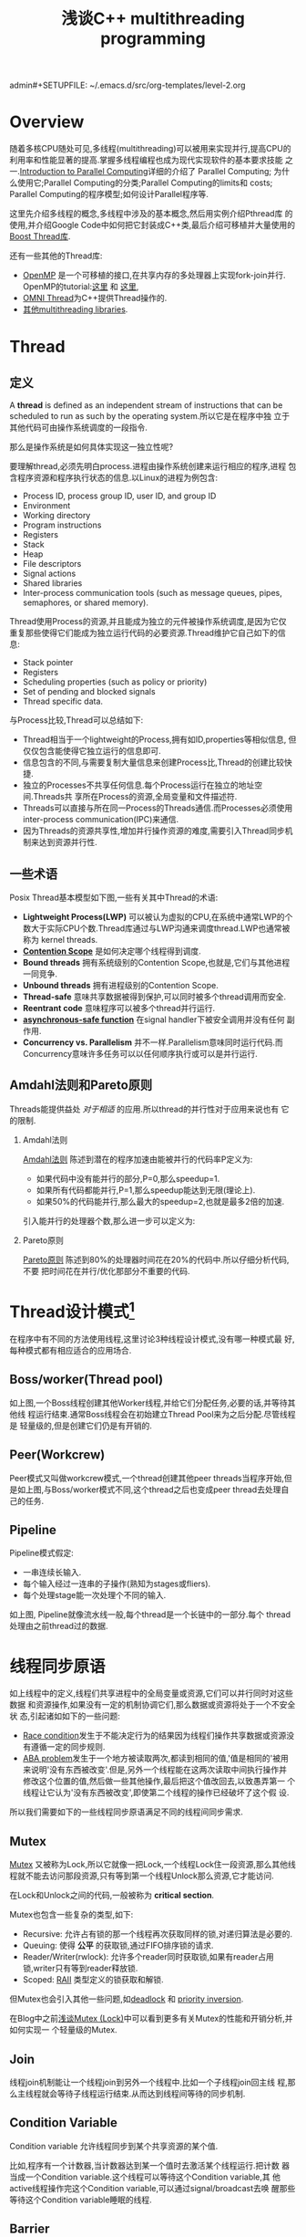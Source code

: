 admin#+SETUPFILE: ~/.emacs.d/src/org-templates/level-2.org
#+TITLE: 浅谈C++ multithreading programming
#+OPTIONS: num:nil H:2

* Overview
随着多核CPU随处可见,多线程(multithreading)可以被用来实现并行,提高CPU的
利用率和性能显著的提高.掌握多线程编程也成为现代实现软件的基本要求技能
之一.[[https://computing.llnl.gov/tutorials/parallel_comp/][Introduction to Parallel Computing]]详细的介绍了 Parallel Computing;
为什么使用它;Parallel Computing的分类;Parallel Computing的limits和
costs; Parallel Computing的程序模型;如何设计Parallel程序等.

这里先介绍多线程的概念,多线程中涉及的基本概念,然后用实例介绍Pthread库
的使用,并介绍Google Code中如何把它封装成C++类,最后介绍可移植并大量使用的
[[http://www.boost.org/doc/libs/1_55_0/doc/html/thread.html][Boost Thread库]].

还有一些其他的Thread库:
+ [[http://openmp.org/wp/][OpenMP]] 是一个可移植的接口,在共享内存的多处理器上实现fork-join并行.
  OpenMP的tutorial:[[https://computing.llnl.gov/tutorials/openMP/][这里]] 和 [[http://vergil.chemistry.gatech.edu/resources/programming/OpenMP.pdf][这里]],
+ [[http://omniorb.sourceforge.net/omni42/omnithread.html][OMNI Thread]]为C++提供Thread操作的.
+ [[http://en.wikipedia.org/wiki/List_of_C%2B%2B_multi-threading_libraries][其他multithreading libraries]].

* Thread
** 定义
A *thread* is defined as an independent stream of instructions that can
be scheduled to run as such by the operating system.所以它是在程序中独
立于其他代码可由操作系统调度的一段指令.

那么是操作系统是如何具体实现这一独立性呢?

要理解thread,必须先明白process.进程由操作系统创建来运行相应的程序,进程
包含程序资源和程序执行状态的信息.以Linux的进程为例包含:
+ Process ID, process group ID, user ID, and group ID
+ Environment
+ Working directory
+ Program instructions
+ Registers
+ Stack
+ Heap
+ File descriptors
+ Signal actions
+ Shared libraries
+ Inter-process communication tools (such as message queues, pipes,
  semaphores, or shared memory).

Thread使用Process的资源,并且能成为独立的元件被操作系统调度,是因为它仅
重复那些使得它们能成为独立运行代码的必要资源.Thread维护它自己如下的信
息:
+ Stack pointer
+ Registers
+ Scheduling properties (such as policy or priority)
+ Set of pending and blocked signals
+ Thread specific data.

与Process比较,Thread可以总结如下:
+ Thread相当于一个lightweight的Process,拥有如ID,properties等相似信息,
  但仅仅包含能使得它独立运行的信息即可.
+ 信息包含的不同,与需要复制大量信息来创建Process比,Thread的创建比较快
  捷.
+ 独立的Processes不共享任何信息.每个Process运行在独立的地址空间.Threads共
  享所在Process的资源,全局变量和文件描述符.
+ Threads可以直接与所在同一Process的Threads通信.而Processes必须使用
  inter-process communication(IPC)来通信.
+ 因为Threads的资源共享性,增加并行操作资源的难度,需要引入Thread同步机
  制来达到资源并行性.

** 一些术语
Posix Thread基本模型如下图,一些有关其中Thread的术语:

[[./Files/threads_model.png]]

+ *Lightweight Process(LWP)* 可以被认为虚拟的CPU,在系统中通常LWP的个
  数大于实际CPU个数.Thread库通过与LWP沟通来调度thread.LWP也通常被称为
  kernel threads.
+ *[[http://en.wikipedia.org/wiki/System_Contention_Scope][Contention Scope]]* 是如何决定哪个线程得到调度.
+ *Bound threads* 拥有系统级别的Contention Scope,也就是,它们与其他进程
  一同竞争.
+ *Unbound threads* 拥有进程级别的Contention Scope.
+ *Thread-safe* 意味共享数据被得到保护,可以同时被多个thread调用而安全.
+ *Reentrant code* 意味程序可以被多个thread并行运行.
+ *[[https://www.securecoding.cert.org/confluence/display/seccode/BB.+Definitions][asynchronous-safe function]]* 在signal handler下被安全调用并没有任何
  副作用.
+ *Concurrency vs. Parallelism* 并不一样.Parallelism意味同时运行代码.而
  Concurrency意味许多任务可以以任何顺序执行或可以是并行运行.

** Amdahl法则和Pareto原则
Threads能提供益处 /对于相适/ 的应用.所以thread的并行性对于应用来说也有
它的限制.

*** Amdahl法则
[[http://en.wikipedia.org/wiki/Amdahl%27s_law][Amdahl法则]] 陈述到潜在的程序加速由能被并行的代码率P定义为:

\begin{equation}
\begin{align}
speedup = \dfrac{1}{1-P}
\end{align}
\end{equation}

+ 如果代码中没有能并行的部分,P=0,那么speedup=1.
+ 如果所有代码都能并行,P=1,那么speedup能达到无限(理论上).
+ 如果50%的代码能并行,那么最大的speedup=2,也就是最多2倍的加速.

引入能并行的处理器个数,那么进一步可以定义为:

\begin{equation}
\begin{align}
speedup = \dfrac{1}{\dfrac{P}{N} + (1-P)}
其中P并行率,N处理器个数
\end{align}
\end{equation}

[[./Files/amdahl1.gif]]
[[./Files/amdahl2.gif]]

*** Pareto原则
[[http://en.wikipedia.org/wiki/Pareto_principle][Pareto原则]] 陈述到80%的处理器时间花在20%的代码中.所以仔细分析代码,不要
把时间花在并行/优化那部分不重要的代码.

* Thread设计模式[fn:1]
在程序中有不同的方法使用线程,这里讨论3种线程设计模式,没有哪一种模式最
好,每种模式都有相应适合的应用场合.

** Boss/worker(Thread pool)
[[./Files/boss_workers_pattern.gif]]

如上图,一个Boss线程创建其他Worker线程,并给它们分配任务,必要的话,并等待其他线
程运行结束.通常Boss线程会在初始建立Thread Pool来为之后分配.尽管线程是
轻量级的,但是创建它们仍是有开销的.

** Peer(Workcrew)
[[./Files/peer_pattern.gif]]

Peer模式又叫做workcrew模式,一个thread创建其他peer threads当程序开始,但
是如上图,与Boss/worker模式不同,这个thread之后也变成peer thread去处理自
己的任务.

** Pipeline
[[./Files/pipeline_pattern.gif]]

Pipeline模式假定:
+ 一串连续长输入.
+ 每个输入经过一连串的子操作(熟知为stages或fliers).
+ 每个处理stage能一次处理个不同的输入.

如上图, Pipeline就像流水线一般,每个thread是一个长链中的一部分.每个
thread处理由之前thread过的数据.

* 线程同步原语
如上线程中的定义,线程们共享进程中的全局变量或资源,它们可以并行同时对这些数据
和资源操作,如果没有一定的机制协调它们,那么数据或资源将处于一个不安全状
态,引起诸如如下的一些问题:

+ [[http://en.wikipedia.org/wiki/Race_condition#Software][Race condition]]发生于不能决定行为的结果因为线程们操作共享数据或资源没
  有遵循一定的同步规则.
+ [[http://en.wikipedia.org/wiki/ABA_problem][ABA problem]]发生于一个地方被读取两次,都读到相同的值,'值是相同的'被用
  来说明'没有东西被改变'.但是,另外一个线程能在这两次读取中间执行操作并
  修改这个位置的值,然后做一些其他操作,最后把这个值改回去,以致愚弄第一
  个线程让它认为'没有东西被改变',即使第二个线程的操作已经破坏了这个假
  设.

所以我们需要如下的一些线程同步原语满足不同的线程间同步需求.

** Mutex
[[http://en.wikipedia.org/wiki/Lock_%28computer_science%29][Mutex]] 又被称为Lock,所以它就像一把Lock,一个线程Lock住一段资源,那么其他线
程就不能去访问那段资源,只有等到第一个线程Unlock那么资源,它才能访问.

在Lock和Unlock之间的代码,一般被称为 *critical section*.

Mutex也包含一些复杂的类型,如下:
+ Recursive: 允许占有锁的那一个线程再次获取同样的锁,对递归算法是必要的.
+ Queuing: 使得 *公平* 的获取锁,通过FIFO排序锁的请求.
+ Reader/Writer(rwlock): 允许多个reader同时获取锁,如果有reader占用
  锁,writer只有等到reader释放锁.
+ Scoped: [[http://en.wikipedia.org/wiki/Resource_Acquisition_Is_Initialization][RAII]] 类型定义的锁获取和解锁.

但Mutex也会引入其他一些问题,如[[http://en.wikipedia.org/wiki/Deadlock][deadlock]] 和 [[http://en.wikipedia.org/wiki/Priority_inversion][priority inversion]].

在Blog中之前[[http://dreamrunner.org/blog/2014/06/29/qian-tan-mutex-lock/][浅谈Mutex (Lock)]]中可以看到更多有关Mutex的性能和开销分析,并如何实现一
个轻量级的Mutex.

** Join
线程join机制能让一个线程join到另外一个线程中.比如一个子线程join回主线
程,那么主线程就会等待子线程运行结束.从而达到线程间等待的同步机制.

** Condition Variable
Condition variable 允许线程同步到某个共享资源的某个值.

比如,程序有一个计数器,当计数器达到某一个值时去激活某个线程运行.把计数
器当成一个Condition variable.这个线程可以等待这个Condition variable,其
他active线程操作完这个Condition variable,可以通过signal/broadcast去唤
醒那些等待这个Condition variable睡眠的线程.

** Barrier
Barrier是一种能让一系列线程在某个点得到同步的方法,通过让参与barrier的
线程等待直到所有参与线程都调用了这个barrier函数.本质上就是,阻塞所有参
与barrier的线程直到最慢的那个参与线程调用barrier.
** Spinlock
Spinlock与mutex类似,是种锁,但当获取锁失败时,spinlock不会让线程进入睡眠,而
是不断poll去获取这个锁直到获取成功.更多[[http://dreamrunner.org/blog/2014/06/29/qian-tan-mutex-lock/#mutex-vs-spinlock][Mutex与Spinlock的区别]].

** Semaphore
当某些资源具有多个时,简单的Mutex不能满足,引入Semphore,Semphore可以根据
资源个数初始化为任意值.当线程们占有所有资源,使得Semphore为0,那么其他线
程再获取资源只有等待.当Semphore值只能是1或0时,它相当于简单的Mutex.

* Pthread
** Overview
原始的Pthread API由ANSI/IEEE POSIX 1003.1 - 1995 standard定义.POSIX标
准也随着时间不断改进.

接下来主要把Pthread API分成如下主要5部分:
1. Thread Management
2. Mutex Variables
3. Condition Variables
4. Synchronization
5. Miscellaneous

如果想把Pthread封装成类对象或Scoped Lock,可以参考之后
[[google-wrap][Google wrap the Pthread]],或直接使用之后介绍的[[boost-thread][Boost thread library]].

如果更全面的API参考文章最后的[[pthread-library][Pthread Library Routines Reference]].更多有关资
料参考文章后的[[<<other-materials>>][其他资料]].
*** 编译Pthread程序
**** include
对于POSIX系统,包含头文件 =pthread.h=. 如果使用 =semaphore=, 包含
=semaphore.h=.

#+begin_src c
#include <pthread.h>
#include <semaphore.h>
#+end_src
**** compile
对于Gcc编译器,使用选项 =-l=,如下:
#+begin_src sh
gcc Program.o -o Program -lpthread
#+end_src

** Thread Management
*** Creating and Terminating Threads
**** APIs
#+begin_src c
int pthread_create(pthread_t *thread,
              const pthread_attr_t *attr,
              void *(*start_routine)(void*), void *arg);
void pthread_exit(void *value_ptr);
int pthread_cancel(pthread_t thread);
int pthread_attr_init(pthread_attr_t *attr);
int pthread_attr_destroy(pthread_attr_t *attr);
#+end_src
**** Creating Threads
=pthread_create= 创建一个新的线程并运行它.它能在代码的任何处被多次调用.

=pthread_create= 的参数:
+ =thread=:返回新thread程的唯一标识.
+ =attr=:设置thread的性质.NULL为默认性质.
+ =start_routine=: 新thread运行的函数指针.
+ =arg=:传给 =start_routine= 的参数,必须强制转换成 =void *=.NULL为没有
  参数传入.

Process能创建的最大thread个数由系统配置决定.如下Ubuntu打印出的结果:
#+begin_src sh
$ limit
cputime         unlimited
filesize        unlimited
datasize        unlimited
stacksize       8MB
coredumpsize    0kB
memoryuse       unlimited
maxproc         62694
descriptors     1024
memorylocked    64kB
addressspace    unlimited
maxfilelocks    unlimited
sigpending      62694
msgqueue        819200
nice            0
rt_priority     0
rt_time         unlimited
#+end_src
**** Thread Attributes
=pthread_attr_init= 和 =pthread_attr_destroy= 被用来初始化/销毁thread
性质对象.

性质包括:
+ Detached or joinable state
+ Scheduling inheritance
+ Scheduling policy
+ Scheduling parameters
+ Scheduling contention scope
+ Stack size
+ Stack address
+ Stack guard (overflow) size
**** Thread Binding
Pthread APIs并没有提供binding threads到特定cpus/cores的接口.但不同系统
可能包含这功能,比如提供非标准的[[https://computing.llnl.gov/tutorials/pthreads/man/pthread_setaffinity_np.txt][=pthread_setaffinity_np= ]] 接口.

比如设置两个线程都在core0上运行,如下设置:
#+begin_src c++
  cpu_set_t cpus;
  CPU_ZERO(&cpus);
  CPU_SET(0, &cpus);
  pthread_setaffinity_np(thread[0], sizeof(cpu_set_t), &cpus);
  pthread_setaffinity_np(thread[1], sizeof(cpu_set_t), &cpus);
#+end_src
**** Terminating Threads
一个线程有很多种方法终止:
+ 线程从它的运行中正常放回.它的工作完成.
+ 线程调用 =pthread_exit= 无论它的工作完成否.
+ 线程被另外一个线程调用 =pthread_cancel= 来取消.
+ 整个线程终止因为调用 =exec()= 或 =exit()=.
+ =main()= 函数先完成,没有调用 =pthread_exit=.

=pthread_exit()= 允许指定一个可选的终止 =status parameter=.这个可选参数
一般返回给线程"joining"到这个终止线程.

=pthread_exit()= 不关闭文件,在线程打开的任何文件将继续打开在线程终止后.

在 =main()= 调用 =pthread_exit()= :
+ 如果 =main()= 在它创建的threads之前终止,并没有显示的调用
  =pthread_exit()=,这将是个问题.所有创建的线程将终止因为main()结束,不
  再存在支持这些线程.
+ 通过main()在最后调用 =pthread_exit()=, main()将阻塞并保持存活来支持
  它创建的线程运行直到它们完成.

**** Example: Pthread Creation and Termination
如果注释掉main()中最后的 =pthread_exit(NULL);= ,那么它创建的线程将会完
成不了所有的打印而被强制退出.

#+begin_src c++
#include <pthread.h>
#include <cstdio>
#include <cstdlib>

void *ThreadProc(void *param) {
  int id;
  id = *(static_cast<int *>(param));
  for (int i = 0; i < 10; ++i) {
    printf("thread %d: run %d \n", id, i);
  }
  pthread_exit(NULL);
}

int main(int argc, char *argv[]) {
  const int kNumThreads = 4;
  pthread_t threads[kNumThreads];
  int thread_ids[kNumThreads];
  for (int i = 0; i < kNumThreads; ++i) {
    thread_ids[i] = i;
    int rt = pthread_create(&threads[i], NULL, ThreadProc,
                            static_cast<void *>(&thread_ids[i]));
    if (rt) {
      printf("ERROR: pthread_create failed, rt=%d\n", rt);
      exit(1);
    }
  }
  pthread_exit(NULL);
}
#+end_src

*** Joining and Detaching Threads
**** APIs
#+begin_src c
int pthread_join(pthread_t thread, void **value_ptr);
int pthread_detach(pthread_t thread);
int pthread_attr_setdetachstate(pthread_attr_t *attr, int detachstate);
int pthread_attr_getdetachstate(const pthread_attr_t *attr,
              int *detachstate);
#+end_src
**** Joining
Joining是同步不同线程的方法之一,原理如下图:

+ =pthread_join()= 阻塞调用它的线程直到指定的 =threadid= 的线程终止.
+ 调用的线程能获取目标线程终止返回的 =status= 只要目标线程调用
  =pthread_exit()=.
+ 当一个线程被创建,它的属性之一是它是否可以join.只有创建的能被join的线
  程才能被join.如果线程线程以detached创建,它永远都不能被join.
+ 显示的创建一个线程可join或detached,使用在 =pthread_create()= 中的 =attr=
  参数.典型的步骤是:
  1. 定义 =pthread_attr_t= 类型的pthread属性;
  2. 用 =pthread_attr_init()= 初始化属性变量;
  3. 用 =pthread_attr_setdetachstate()= 设置detached属性;
  4. 用 =pthread_attr_destroy()= 释放属性使用的资源.
**** Detaching
+ =pthread_detach()= 能显示的detach一个线程即使它是以可join创建.
+ 没有相反的操作.
**** Example: Pthread Joining
#+begin_src c++
#include <pthread.h>
#include <cstdio>
#include <cstdlib>

void *ThreadProc(void *param) {
  int id;
  id = *(static_cast<int *>(param));
  for (int i = 0; i < 10; ++i) {
    printf("thread %d: run %d \n", id, i);
  }
  pthread_exit(param);
}

int main(int argc, char *argv[]) {
  const int kNumThreads = 4;
  pthread_t threads[kNumThreads];
  int thread_ids[kNumThreads];
  pthread_attr_t attr;

  pthread_attr_init(&attr);
  pthread_attr_setdetachstate(&attr, PTHREAD_CREATE_JOINABLE);
  
  for (int i = 0; i < kNumThreads; ++i) {
    thread_ids[i] = i;
    int rt = pthread_create(&threads[i], &attr, ThreadProc,
                            static_cast<void *>(&thread_ids[i]));
    if (rt) {
      printf("ERROR: pthread_create failed, rt=%d\n", rt);
      exit(1);
    }
  }
  for (int i = 0; i < kNumThreads; ++i) {
    void *status;
    int rt = pthread_join(threads[i], &status);
    if (rt) {
      printf("ERROR: pthread_join failed, rt=%d\n", rt);
      exit(1);
    }
    printf("completed join with thread %d having a status of %d\n"
           , i, *static_cast<int *>(status));
  }
  pthread_exit(NULL);
}
#+end_src 

*** Stack Management
**** APIs
#+begin_src c
int pthread_attr_getstacksize(const pthread_attr_t *restrict attr,
              size_t *restrict stacksize);
int pthread_attr_setstacksize(pthread_attr_t *attr, size_t stacksize);
int pthread_attr_getstackaddr(const pthread_attr_t *restrict attr,
              void **restrict stackaddr);
int pthread_attr_setstackaddr(pthread_attr_t *attr, void *stackaddr);
#+end_src

每个线程都有各自独立的stack, =pthread_attr_getstackaddr= 和
=pthread_attr_setstackaddr= 分别获取和设置线程的stack属性.
**** Example: Stack Management
#+begin_src c++
#include <pthread.h>
#include <cstdio>
#include <cstdlib>

pthread_attr_t attr;

void *ThreadProc(void *param) {
  int id;
  size_t thread_stack_size;
  id = *(static_cast<int *>(param));
  pthread_attr_getstacksize(&attr, &thread_stack_size);
  printf("thread %d: stack size = %d\n", id, thread_stack_size);
  for (int i = 0; i < 10; ++i) {
    printf("thread %d: run %d \n", id, i);
  }
  pthread_exit(NULL);
}

int main(int argc, char *argv[]) {
  const int kNumThreads = 4;
  const int kThround = 1000;
  pthread_t threads[kNumThreads];
  int thread_ids[kNumThreads];
  size_t stack_size;

  pthread_attr_init(&attr);
  pthread_attr_getstacksize(&attr, &stack_size);
  printf("Default stack size = %d\n", stack_size);
  stack_size = sizeof(double) * kThround * kThround;
  printf("Setting stack size = %d\n", stack_size);
  pthread_attr_setstacksize(&attr, stack_size);
  for (int i = 0; i < kNumThreads; ++i) {
    thread_ids[i] = i;
    int rt = pthread_create(&threads[i], &attr, ThreadProc,
                            static_cast<void *>(&thread_ids[i]));
    if (rt) {
      printf("ERROR: pthread_create failed, rt=%d\n", rt);
      exit(1);
    }
  }
  pthread_exit(NULL);
  pthread_attr_destroy(&attr);
  return 0;
}
#+end_src
*** Miscellaneous
#+begin_src c
pthread_t pthread_self(void);
int pthread_equal(pthread_t t1, pthread_t t2);
int pthread_once(pthread_once_t *once_control,
              void (*init_routine)(void));
pthread_once_t once_control = PTHREAD_ONCE_INIT;
#+end_src

+ =pthread_self= 返回调用线程的唯一thread ID.
+ =pthread_equal= 比较两个线程ID是否相等.
+ =pthread_once= 只执行 =init_routine= 仅仅一次在进程中.

** Mutex Variables
*** Overview
Mutex以"mutual exclusion"(互斥)简称.

Mutex variable就像一把"锁"一样保护共享数据资源.mutex的基本概念就是,只
有一个线程能lock一个mutex变量在任何时候.所以,即使很多线程尝试去锁一个
mute,也仅仅只有一个线程能成功.

典型使用mutex的顺序如下:
1. 创建和初始化mutex变量;
2. 许多线程尝试锁住mutex;
3. 只有一个线程成功锁住mutex,其他线程等待;
4. 拥有mutex的线程进行自己的操作;
5. 拥有线程解锁mutex;
6. 其他线程继续获取mutex并持续如上步骤;
7. 最后mutex销毁.

*** Creating and Destroying Mutexes
#+begin_src c
int pthread_mutex_destroy(pthread_mutex_t *mutex);
int pthread_mutex_init(pthread_mutex_t *restrict mutex,
          const pthread_mutexattr_t *restrict attr);
pthread_mutex_t mutex = PTHREAD_MUTEX_INITIALIZER;
int pthread_mutexattr_destroy(pthread_mutexattr_t *attr);
int pthread_mutexattr_init(pthread_mutexattr_t *attr);
#+end_src

Mutex变量由 =pthread_mutex_t= 声明定义,而且必须初始化在使用前.两种方法
初始:
1. 静态的,当声明时.如:
#+begin_src c
pthread_mutex_t mutex = PTHREAD_MUTEX_INITIALIZER;
#+end_src
2. 动态的,使用 =pthread_mutex_init()= 函数,并能设置mutex的属性 =attr=.

=attr= 用来设置mutex变量的属性,必须是 =pthread_mutexattr_t= 类
型.Pthread标准中定义的3种可选mutex属性:

+ Protocol: Specifies the protocol used to prevent priority inversions
  for a mutex.
+ Prioceiling: Specifies the priority ceiling of a mutex.
+ Process-shared: Specifies the process sharing of a mutex.(Pthread
  mutex能被process间使用).

*** Locking and Unlocking Mutexes
#+begin_src c
int pthread_mutex_lock(pthread_mutex_t *mutex);
int pthread_mutex_trylock(pthread_mutex_t *mutex);
int pthread_mutex_unlock(pthread_mutex_t *mutex);
#+end_src

=pthread_mutex_lock()= 函数被用来获取传入的mutex变量,如果mutex已经被其
他线程占用,那么这个调用就阻塞调用线程,使它进入睡眠等待这个mutex直到它
被释放.

=pthread_mutex_trylock()= 仅尝试获取锁,若不成功也立即返回'busy'信号.

*** Example: Using Mutexes
#+begin_src c++
#include <pthread.h>
#include <cstdio>
#include <cstdlib>

struct ThreadData {
  int tid;
  int data;
};

int shared_x;
pthread_mutex_t lock;

void *ThreadProc(void *param) {
  ThreadData *data = static_cast<ThreadData *>(param);
  printf("begin from thread id: %d\n", data->tid);
  pthread_mutex_lock(&lock);
  shared_x += data->data;
  printf("thread %d: x = %d\n", data->tid, shared_x);
  pthread_mutex_unlock(&lock);
  pthread_exit(NULL);
}

int main(int argc, char *argv[]) {
  const int kNumThreads = 4;
  pthread_t threads[kNumThreads];
  ThreadData threads_data[kNumThreads];
  pthread_attr_t attr;

  shared_x = 0;
  pthread_mutex_init(&lock, NULL);
  pthread_attr_init(&attr);
  pthread_attr_setdetachstate(&attr, PTHREAD_CREATE_JOINABLE);
  for (int i = 0; i < kNumThreads; ++i) {
    threads_data[i].tid = i;
    threads_data[i].data = i * i;
    int rt = pthread_create(&threads[i], &attr, ThreadProc,
                            static_cast<void *>(&threads_data[i]));
    if (rt) {
      printf("ERROR: pthread_create failed, rt=%d\n", rt);
      exit(1);
    }
  }
  for (int i = 0; i < kNumThreads; ++i) {
    void *status;
    pthread_join(threads[i], &status);
  }
  pthread_attr_destroy(&attr);
  pthread_exit(NULL);
  return 0;
}
#+end_src
** Condition Variables
*** Overview
Mutex 变量如锁一般防止多个线程访问共享数据资源,如果某个线程等待某个共
享数据达到某个数值才进行相应的操作,那么这个线程需要不断的去poll,查看是
否满足需要的值,这样开销很大,因为线程需要一直处于忙状态.

引入Condition Variables来完成这样的同步到某个实际数据值而不要不断poll.

Condition变量一般与mutex一起使用.锁住查看的共享数据资源.

使用Condition的一般步骤如下:
+ 声明和定义需要同步的共享数据;
+ 声明和定义condition变量;
+ 声明和定义相对应的mutex;
+ 创建线程使用condition变量同步.

*** Creating and Destroying Condition Variables
#+begin_src c
  int pthread_cond_destroy(pthread_cond_t *cond);
  int pthread_cond_init(pthread_cond_t *restrict cond,
                        const pthread_condattr_t *restrict attr);
  int pthread_condattr_destroy(pthread_condattr_t *attr);
  int pthread_condattr_init(pthread_condattr_t *attr);
#+end_src

Condition变量由 =pthread_cond_t= 声明定义,而且必须初始化在使用前.两种方法
初始:
1. 静态的,当声明时.如:
#+begin_src c
pthread_cond_t convar = PTHREAD_COND_INITIALIZER;
#+end_src
2. 动态的,使用 =pthread_cond_init()= 函数,并能设置condition的属性 =attr=.

=attr= 用来设置condition变量的属性,必须是 =pthread_condattr_t= 类
型.只有一种属性可选:是否进程共享,也就是允许其他进程中的线程也能看到它.

*** Waiting and Signaling on Condition Variables
#+begin_src c
  int pthread_cond_wait(pthread_cond_t *cond,
                        pthread_mutex_t *mutex);
  int pthread_cond_signal(pthread_cond_t *cond);
  int pthread_cond_broadcast(pthread_cond_t *cond);
#+end_src

=pthread_cond_wait()= 阻塞调用它的线程直到其中 =cond= 被signal.这个函
数需要在占有 /mutex/ 时被调用,而它将 *自动释放* mutex当它等待时.等到
signal收到,线程被唤醒, /mutex/ 将 *自动被占有* .最后当线程完成
condition的操作,要负责对mutex解锁.

=pthread_cond_signal()= 用来signal其他等待这个 =cond= 的线程.它需要在
占有 /mutex/ 时被调用.然后必须对mutex解锁来完成 =pthread_cond_wait=
的等待.

如果有多余一个线程处于等待 =cond= 而阻塞, 应该用
=pthread_cond_broadcast()= 替换 =pthread_cond_signal()=.

*** Example: Using Condition Variables
#+begin_src c++
#include <pthread.h>
#include <cstdio>
#include <cstdlib>
#include <unistd.h>

const int kNumThreads = 3;
const int kLoops = 10;
const int kCountLimit = 15;

int g_count;
pthread_mutex_t count_mutex;
pthread_cond_t count_cv;

void *IncreaseCount(void *param) {
  int id;
  id = *(static_cast<int *>(param));
  for (int i = 0; i < kLoops; ++i) {
    pthread_mutex_lock(&count_mutex);
    g_count++;
    if (g_count == kCountLimit) {
      pthread_cond_signal(&count_cv);
      printf("increse thread %d: count = %d, signal cond\n", id, g_count);
    }
    printf("increse thread %d: count = %d, unlock mutex\n", id, g_count);
    pthread_mutex_unlock(&count_mutex);
    sleep(1);
  }
  pthread_exit(NULL);
}

void *WatchCount(void *param) {
  int id;
  id = *(static_cast<int *>(param));
  pthread_mutex_lock(&count_mutex);
  while (g_count < kCountLimit) {
    pthread_cond_wait(&count_cv, &count_mutex);
    printf("watch thread %d: count = %d, receive signal\n", id, g_count);
  }
  pthread_mutex_unlock(&count_mutex);
  pthread_exit(NULL);
}
    
int main(int argc, char *argv[]) {
  pthread_t threads[kNumThreads];
  int thread_ids[kNumThreads];
  pthread_attr_t attr;

  pthread_mutex_init(&count_mutex, NULL);
  pthread_cond_init(&count_cv, NULL);
  pthread_attr_init(&attr);
  pthread_attr_setdetachstate(&attr, PTHREAD_CREATE_JOINABLE);
  for (int i = 0; i < kNumThreads; ++i) {
    thread_ids[i] = i;
  }
  int rt;
  rt = pthread_create(&threads[0], &attr, WatchCount,
                            static_cast<void *>(&thread_ids[0]));
  if (rt) {
    printf("ERROR: pthread_create failed, rt=%d\n", rt);
    exit(1);
  }
  rt = pthread_create(&threads[1], &attr, IncreaseCount,
                            static_cast<void *>(&thread_ids[1]));
  if (rt) {
    printf("ERROR: pthread_create failed, rt=%d\n", rt);
    exit(1);
  }
  rt = pthread_create(&threads[2], &attr, IncreaseCount,
                            static_cast<void *>(&thread_ids[2]));
  if (rt) {
    printf("ERROR: pthread_create failed, rt=%d\n", rt);
    exit(1);
  }
  for (int i = 0; i < kNumThreads; ++i) {
    pthread_join(threads[i], NULL);
  }
  pthread_attr_destroy(&attr);
  pthread_cond_destroy(&count_cv);
  pthread_mutex_destroy(&count_mutex);
  pthread_exit(NULL);
}
#+end_src
** Synchronization

** Miscellaneous

<<google-wrap>>
* Google wrap the Pthread 

* Thread Debugging:
http://www.yolinux.com/TUTORIALS/LinuxTutorialPosixThreads.html

<<boost-thread>>
* Boost thread library

http://www.drdobbs.com/cpp/the-boostthreads-library/184401518

http://www.boost.org/doc/libs/1_55_0/doc/html/thread.html

http://remonstrate.wordpress.com/2009/12/05/boost-%E7%9A%84-thread/

http://blog.csdn.net/vagrxie/article/details/4246470



<<other-materials>>
* 其他资料
** Books:
+ [[http://shop.oreilly.com/product/9781565921153.do][PThreads Programming]] and [[http://wiki.dreamrunner.org/public_html/Books%20Review/Pthreads%20Programming/Pthreads%20Programming.html][Its notes]]
+ [[http://www.justsoftwaresolutions.co.uk/blog/][Anthony Williams’ blog]] and his book, [[http://www.amazon.com/gp/product/1933988770/ref=as_li_ss_tl?ie=UTF8&tag=preshonprogr-20&linkCode=as2&camp=1789&creative=390957&creativeASIN=1933988770][C++ Concurrency in Action]]
+ Herlihy & Shavit's [[www.amazon.com/gp/product/0123973376/ref=as_li_ss_tl?ie=UTF8&tag=preshonprogr-20&linkCode=as2&camp=1789&creative=390957&creativeASIN=0123973376][The Art of Multiprocessor Programming]]

** Online resources:
+ [[www.1024cores.net][Dmitriy V’jukov’s website]] and various [[https://groups.google.com/forum/?fromgroups#!forum/lock-free][forum discussions]]
+ [[http://bartoszmilewski.com/][Bartosz Milewski’s blog]]
+ Charles Bloom’s [[http://cbloomrants.blogspot.ca/2012/06/06-12-12-another-threading-post-index.html][Threading Posts]] on his blog
+ Doug Lea's [[http://g.oswego.edu/dl/jmm/cookbook.html][The JSR-133 Cookbook for Compiler Writers]]
+ [[http://www.kernel.org/doc/Documentation/memory-barriers.txt][memory-barriers.txt document]]
+ Hans Boehm’s [[http://www.hboehm.info/c++mm/][collection of links about the C++11 memory model]]
+ Scott Meyers's [[http://scottmeyers.blogspot.hk/2012/04/information-on-c11-memory-model.html][Information on the C++11 Memory Model ]]
+ Herb Sutter’s [[http://www.gotw.ca/publications/][Effective Concurrency series]]
+ POSIX Standard: http://www.unix.org/version3/ieee_std.html

** 有关Mutex
+ [[http://home.roadrunner.com/~hinnant/mutexes/locking.html][Handling mutexes in C++]]
+ [[http://www.open-std.org/jtc1/sc22/wg21/docs/papers/2007/n2406.html][Mutex, Lock, Condition Variable Rationale]]
* cc

#+begin_src c++

#+end_src

<<pthread-library>>
* Pthread Library Routines Reference
#+begin_html
<p>
<a href="man/pthread_atfork.txt">pthread_atfork</a>
<br><a href="man/pthread_attr_destroy.txt">pthread_attr_destroy</a>
<br><a href="man/pthread_attr_getdetachstate.txt">pthread_attr_getdetachstate</a>
<br><a href="man/pthread_attr_getguardsize.txt">pthread_attr_getguardsize</a>
<br><a href="man/pthread_attr_getinheritsched.txt">pthread_attr_getinheritsched</a>
<br><a href="man/pthread_attr_getschedparam.txt">pthread_attr_getschedparam</a>
<br><a href="man/pthread_attr_getschedpolicy.txt">pthread_attr_getschedpolicy</a>
<br><a href="man/pthread_attr_getscope.txt">pthread_attr_getscope</a>
<br><a href="man/pthread_attr_getstack.txt">pthread_attr_getstack</a>
<br><a href="man/pthread_attr_getstackaddr.txt">pthread_attr_getstackaddr</a>
<br><a href="man/pthread_attr_getstacksize.txt">pthread_attr_getstacksize</a>
<br><a href="man/pthread_attr_init.txt">pthread_attr_init</a>
<br><a href="man/pthread_attr_setdetachstate.txt">pthread_attr_setdetachstate</a>
<br><a href="man/pthread_attr_setguardsize.txt">pthread_attr_setguardsize</a>
<br><a href="man/pthread_attr_setinheritsched.txt">pthread_attr_setinheritsched</a>
<br><a href="man/pthread_attr_setschedparam.txt">pthread_attr_setschedparam</a>
<br><a href="man/pthread_attr_setschedpolicy.txt">pthread_attr_setschedpolicy</a>
<br><a href="man/pthread_attr_setscope.txt">pthread_attr_setscope</a>
<br><a href="man/pthread_attr_setstack.txt">pthread_attr_setstack</a>
<br><a href="man/pthread_attr_setstackaddr.txt">pthread_attr_setstackaddr</a>
<br><a href="man/pthread_attr_setstacksize.txt">pthread_attr_setstacksize</a>
<br><a href="man/pthread_barrier_destroy.txt">pthread_barrier_destroy</a>
<br><a href="man/pthread_barrier_init.txt">pthread_barrier_init</a>
<br><a href="man/pthread_barrier_wait.txt">pthread_barrier_wait</a>
<br><a href="man/pthread_barrierattr_destroy.txt">pthread_barrierattr_destroy</a>
<br><a href="man/pthread_barrierattr_getpshared.txt">pthread_barrierattr_getpshared</a>
<br><a href="man/pthread_barrierattr_init.txt">pthread_barrierattr_init</a>
<br><a href="man/pthread_barrierattr_setpshared.txt">pthread_barrierattr_setpshared</a>
<br><a href="man/pthread_cancel.txt">pthread_cancel</a>
<br><a href="man/pthread_cleanup_pop.txt">pthread_cleanup_pop</a>
<br><a href="man/pthread_cleanup_push.txt">pthread_cleanup_push</a>
<br><a href="man/pthread_cond_broadcast.txt">pthread_cond_broadcast</a>
<br><a href="man/pthread_cond_destroy.txt">pthread_cond_destroy</a>
<br><a href="man/pthread_cond_init.txt">pthread_cond_init</a>
<br><a href="man/pthread_cond_signal.txt">pthread_cond_signal</a>
<br><a href="man/pthread_cond_timedwait.txt">pthread_cond_timedwait</a>
<br><a href="man/pthread_cond_wait.txt">pthread_cond_wait</a>
<br><a href="man/pthread_condattr_destroy.txt">pthread_condattr_destroy</a>
<br><a href="man/pthread_condattr_getclock.txt">pthread_condattr_getclock</a>
<br><a href="man/pthread_condattr_getpshared.txt">pthread_condattr_getpshared</a>
<br><a href="man/pthread_condattr_init.txt">pthread_condattr_init</a>
<br><a href="man/pthread_condattr_setclock.txt">pthread_condattr_setclock</a>
<br><a href="man/pthread_condattr_setpshared.txt">pthread_condattr_setpshared</a>
<br><a href="man/pthread_create.txt">pthread_create</a>
<br><a href="man/pthread_detach.txt">pthread_detach</a>
<br><a href="man/pthread_equal.txt">pthread_equal</a>
<br><a href="man/pthread_exit.txt">pthread_exit</a>
<br><a href="man/pthread_getconcurrency.txt">pthread_getconcurrency</a>
<br><a href="man/pthread_getcpuclockid.txt">pthread_getcpuclockid</a>
<br><a href="man/pthread_getschedparam.txt">pthread_getschedparam</a>
<br><a href="man/pthread_getspecific.txt">pthread_getspecific</a>
<br><a href="man/pthread_join.txt">pthread_join</a>
<br><a href="man/pthread_key_create.txt">pthread_key_create</a>
<br><a href="man/pthread_key_delete.txt">pthread_key_delete</a>
<br><a href="man/pthread_kill.txt">pthread_kill</a>
<br><a href="man/pthread_mutex_destroy.txt">pthread_mutex_destroy</a>
<br><a href="man/pthread_mutex_getprioceiling.txt">pthread_mutex_getprioceiling</a>
<br><a href="man/pthread_mutex_init.txt">pthread_mutex_init</a>
<br><a href="man/pthread_mutex_lock.txt">pthread_mutex_lock</a>
<br><a href="man/pthread_mutex_setprioceiling.txt">pthread_mutex_setprioceiling</a>
<br><a href="man/pthread_mutex_timedlock.txt">pthread_mutex_timedlock</a>
<br><a href="man/pthread_mutex_trylock.txt">pthread_mutex_trylock</a>
<br><a href="man/pthread_mutex_unlock.txt">pthread_mutex_unlock</a>
<br><a href="man/pthread_mutexattr_destroy.txt">pthread_mutexattr_destroy</a>
<br><a href="man/pthread_mutexattr_getprioceiling.txt">pthread_mutexattr_getprioceiling</a>
<br><a href="man/pthread_mutexattr_getprotocol.txt">pthread_mutexattr_getprotocol</a>
<br><a href="man/pthread_mutexattr_getpshared.txt">pthread_mutexattr_getpshared</a>
<br><a href="man/pthread_mutexattr_gettype.txt">pthread_mutexattr_gettype</a>
<br><a href="man/pthread_mutexattr_init.txt">pthread_mutexattr_init</a>
<br><a href="man/pthread_mutexattr_setprioceiling.txt">pthread_mutexattr_setprioceiling</a>
<br><a href="man/pthread_mutexattr_setprotocol.txt">pthread_mutexattr_setprotocol</a>
<br><a href="man/pthread_mutexattr_setpshared.txt">pthread_mutexattr_setpshared</a>
<br><a href="man/pthread_mutexattr_settype.txt">pthread_mutexattr_settype</a>
<br><a href="man/pthread_once.txt">pthread_once</a>
<br><a href="man/pthread_rwlock_destroy.txt">pthread_rwlock_destroy</a>
<br><a href="man/pthread_rwlock_init.txt">pthread_rwlock_init</a>
<br><a href="man/pthread_rwlock_rdlock.txt">pthread_rwlock_rdlock</a>
<br><a href="man/pthread_rwlock_timedrdlock.txt">pthread_rwlock_timedrdlock</a>
<br><a href="man/pthread_rwlock_timedwrlock.txt">pthread_rwlock_timedwrlock</a>
<br><a href="man/pthread_rwlock_tryrdlock.txt">pthread_rwlock_tryrdlock</a>
<br><a href="man/pthread_rwlock_trywrlock.txt">pthread_rwlock_trywrlock</a>
<br><a href="man/pthread_rwlock_unlock.txt">pthread_rwlock_unlock</a>
<br><a href="man/pthread_rwlock_wrlock.txt">pthread_rwlock_wrlock</a>
<br><a href="man/pthread_rwlockattr_destroy.txt">pthread_rwlockattr_destroy</a>
<br><a href="man/pthread_rwlockattr_getpshared.txt">pthread_rwlockattr_getpshared</a>
<br><a href="man/pthread_rwlockattr_init.txt">pthread_rwlockattr_init</a>
<br><a href="man/pthread_rwlockattr_setpshared.txt">pthread_rwlockattr_setpshared</a>
<br><a href="man/pthread_self.txt">pthread_self</a>
<br><a href="man/pthread_setcancelstate.txt">pthread_setcancelstate</a>
<br><a href="man/pthread_setcanceltype.txt">pthread_setcanceltype</a>
<br><a href="man/pthread_setconcurrency.txt">pthread_setconcurrency</a>
<br><a href="man/pthread_setschedparam.txt">pthread_setschedparam</a>
<br><a href="man/pthread_setschedprio.txt">pthread_setschedprio</a>
<br><a href="man/pthread_setspecific.txt">pthread_setspecific</a>
<br><a href="man/pthread_sigmask.txt">pthread_sigmask</a>
<br><a href="man/pthread_spin_destroy.txt">pthread_spin_destroy</a>
<br><a href="man/pthread_spin_init.txt">pthread_spin_init</a>
<br><a href="man/pthread_spin_lock.txt">pthread_spin_lock</a>
<br><a href="man/pthread_spin_trylock.txt">pthread_spin_trylock</a>
<br><a href="man/pthread_spin_unlock.txt">pthread_spin_unlock</a>
<br><a href="man/pthread_testcancel.txt">pthread_testcancel</a>
</p>
#+end_html

* Footnotes

[fn:1] http://maxim.int.ru/bookshelf/PthreadsProgram/htm/r_19.html

